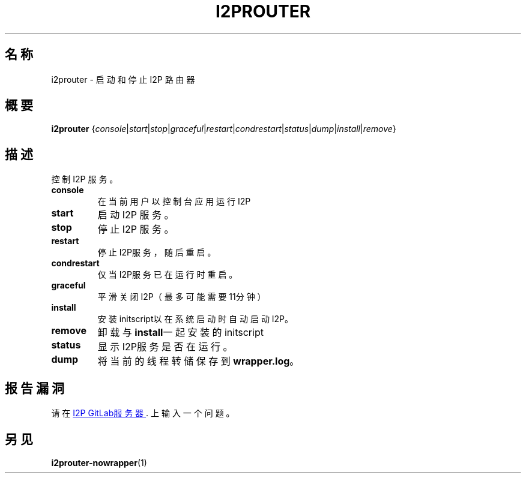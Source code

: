 .\"*******************************************************************
.\"
.\" This file was generated with po4a. Translate the source file.
.\"
.\"*******************************************************************
.TH I2PROUTER 1 "November 27, 2021" "" I2P

.SH 名称
i2prouter \- 启动和停止 I2P 路由器

.SH 概要
\fBi2prouter\fP
{\fIconsole\fP|\fIstart\fP|\fIstop\fP|\fIgraceful\fP|\fIrestart\fP|\fIcondrestart\fP|\fIstatus\fP|\fIdump\fP|\fIinstall\fP|\fIremove\fP}
.br

.SH 描述
控制 I2P 服务。

.IP \fBconsole\fP
在当前用户以控制台应用运行I2P

.IP \fBstart\fP
启动 I2P 服务。

.IP \fBstop\fP
停止 I2P 服务。

.IP \fBrestart\fP
停止I2P服务，随后重启。

.IP \fBcondrestart\fP
仅当I2P服务已在运行时重启。

.IP \fBgraceful\fP
平滑关闭I2P（最多可能需要11分钟）

.IP \fBinstall\fP
安装initscript以在系统启动时自动启动I2P。

.IP \fBremove\fP
卸载与\fBinstall\fP一起安装的initscript

.IP \fBstatus\fP
显示I2P服务是否在运行。

.IP \fBdump\fP
将当前的线程转储保存到\fBwrapper.log\fP。

.SH 报告漏洞
请在
.UR https://i2pgit.org/i2p\-hackers/i2p.i2p/\-/issues
I2P GitLab服务器
.UE .
上输入一个问题。

.SH 另见
\fBi2prouter\-nowrapper\fP(1)

